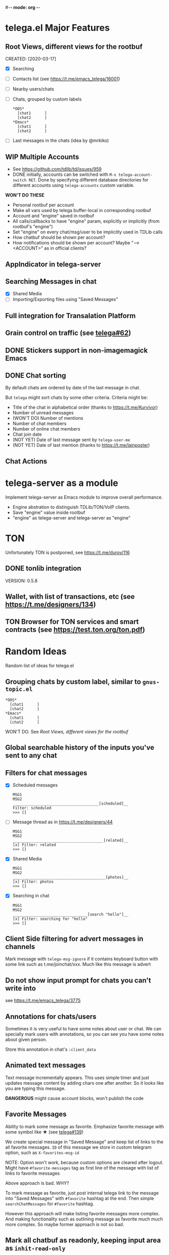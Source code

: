 #-*- mode: org -*-
#+TODO: TODO WIP DONE
#+STARTUP: showall

* telega.el Major Features

** Root Views, different views for the rootbuf
   CREATED: [2020-03-17]

   - [X] Searching
   - [ ] Contacts list (see https://t.me/emacs_telega/16001)
   - [ ] Nearby users/chats
   - [ ] Chats, grouped by custom labels
         #+begin_example
         *OOS*
           [chat1      ]
           [chat2      ]
         *Emacs*
           [chat1      ]
           [chat2      ]
         #+end_example
   - [ ] Last messages in the chats (idea by @mrkiko)

** WIP Multiple Accounts
   - See https://github.com/tdlib/td/issues/959
   - DONE initially, accounts can be switched with
     ~M-x telega-account-switch RET~.  Done by specifying different
     database directories for different accounts using
     ~telega-accounts~ custom variable.

   **WON'T DO THESE**
   - Personal rootbuf per account
   - Make all vars used by telega buffer-local in corresponding rootbuf
   - Account and "engine" saved in rootbuf
   - All calls/callbacks to have "engine" param, explicitly or
     implicitly (from rootbuf's "engine")
   - Set "engine" on every chat/msg/user to be implicitly used in TDLib calls
   - How chatbuf should be shown per account?
   - How notifications should be shown per account?
     Maybe "--> <ACCOUNT>" as in official clients?

** AppIndicator in telega-server

** Searching Messages in chat
   - [X] Shared Media
   - [ ] Importing/Exporting files using "Saved Messages"

** Full integration for Transalation Platform

** Grain control on traffic (see [[https://github.com/zevlg/telega.el/issues/62][telega#62]])

** DONE Stickers support in non-imagemagick Emacs
   CLOSED: [2020-02-12 Ср 18:02]

** DONE Chat sorting
   CLOSED: [2020-02-01 Сб 12:13]

   By default chats are ordered by date of the last message in chat.

   But =telega= might sort chats by some other criteria.  Criteria might be:
   - Title of the chat in alphabetical order (thanks to https://t.me/Kurvivor)
   - Number of unread messages
   - (WON'T DO) Number of mentions
   - Number of chat members
   - Number of online chat members
   - Chat join date
   - (NOT YET) Date of last message sent by ~telega-user-me~
   - (NOT YET) Date of last mention (thanks to https://t.me/lainposter)

** Chat Actions

* telega-server as a module

Implement telega-server as Emacs module to improve overall performance.

   - Engine abstration to distinguish TDLib/TON/VoIP clients.
   - Save "engine" value inside rootbuf
   - "engine" as telega-server and telega-server as "engine"

* TON

Unfortunately TON is postponed, see https://t.me/durov/116

** DONE tonlib integration
   CLOSED: [2020-01-20 Пн 14:24]
   VERSION: 0.5.8
** Wallet, with list of transactions, etc (see [[https://t.me/designers/134]])
** TON Browser for TON services and smart contracts (see [[https://test.ton.org/ton.pdf]])

* Random Ideas

Random list of ideas for telega.el

** Grouping chats by custom label, similar to ~gnus-topic.el~
#+begin_example
    *OOS*
      [chat1      ]
      [chat2      ]
    *Emacs*
      [chat1      ]
      [chat2      ]
#+end_example

   WON'T DO.  See [[Root Views, different views for the rootbuf]]

** Global searchable history of the inputs you've sent to any chat

** Filters for chat messages
   - [X] Scheduled messages
     #+begin_example
     MSG1
     MSG2
     ______________________________________[scheduled]__
     Filter: scheduled
     >>> []
     #+end_example

   - [ ] Message thread as in https://t.me/designers/44
     #+begin_example
     MSG1
     MSG2
     ________________________________________[related]__
     [x] Filter: related
     >>> []
     #+end_example

   - [X] Shared Media
     #+begin_example
     MSG1
     MSG2
     _________________________________________[photos]__
     [x] Filter: photos
     >>> []
     #+end_example

   - [X] Searching in chat
     #+begin_example
     MSG1
     MSG2
     _________________________________[search "hello"]__
     [x] Filter: searching for "hello"
     >>> []
     #+end_example

** Client Side filtering for advert messages in channels

   Mark message with ~telega-msg-ignore~ if it contains keyboard
   button with some link such as t.me/joinchat/xxx.  Much like this
   message is advert

** Do not show input prompt for chats you can't write into

   see https://t.me/emacs_telega/3775

** Annotations for chats/users

   Sometimes it is very useful to have some notes about user or chat.
   We can specially mark users with annotations, so you can see you
   have some notes about given person.

   Store this annotation in chat's ~:client_data~

** Animated text messages

   Text message incrementally appears.  This uses simple timer and just
   updates message content by adding chars one after another.  So it
   looks like you are typing this message.

   **DANGEROUS** might cause account blocks, won't publish the code

** Favorite Messages

   Ability to mark some message as favorite.  Emphasize favorite
   message with some symbol like ★ (see [[https://github.com/zevlg/telega.el/issues/139][telega#139]])

   We create special message in "Saved Message" and keep list of links
   to the all favorite messages.  ~ID~ of this message we store in
   custom telegram option, such as ~X-favorites-msg-id~

   NOTE: Option won't work, because custom options are cleared after
   logout.  Might have ~#favorite-messages~ tag as first line of the
   message with list of links to favorite messages

   Above approach is bad. WHY?

   To mark message as favorite, just post internal telega link to the
   message into "Saved Messages" with ~#favorite~ hashtag at the end.
   Then simple ~searchChatMessages~ for ~#favorite~ hashtag.

   However this approach will make listing favorite messages more
   complex.  And making functionality such as outlining message as
   favorite much much more complex.  So maybe former approach is not
   so bad.

** Mark all chatbuf as readonly, keeping input area as ~inhit-read-only~

** Only changes in chatbuf input goes to undo list, making undo/redo commands usable

** Heavy background jobs

   When focus switches off the Emacs and Emacs goes to idle we can
   execute heavy tasks, such as fetching installed stickersets.

** DONE Mode to track switch-in chats and move cursor to corresponding chat in rootbuf
   CLOSED: [2020-02-13 Чт 21:39]

   Done by ~track~ value for ~telega-root-keep-cursor~.

   So if side-by-side window setup used, then switching chats reflects
   in the rootbuf.

   Side-by-side window setup:
   #+begin_src elisp
   (setq telega-chat--display-buffer-action
         '((display-buffer-reuse-window display-buffer-use-some-window)))
   (setq telega-inserter-for-chat-button 'telega-ins--chat-full-2lines)

   (setq telega-chat-button-width 15)
   (setq telega-root-fill-column (+ 7 telega-chat-button-width))
   #+end_src

   This should be executed *before* loading telega, because changing
   ~telega-inserter-for-chat-button~ in runtime won't have any effect.

** DONE Messages squashing mode ~telega-squash-message-mode~ 
   CLOSED: [2020-02-01 Сб 23:00]

   If last message in group is sent by you, and not yet seen by any
   chat participant, and you send next message within
   ~telega-squash-message-period~ seconds, then instead of sending new
   message to chat, last message is edited (adding new text to the end
   of the message).

   Works only for messages of ~messageText~.

** Forwarding as link to message

   Have custom option ~telega-forward-public-message-as-link~ to
   forward messages from public chats (i.e. messages having public
   link) as text URL.

** DONE Special mode to view images
   CLOSED: [2020-02-14 Пт 02:30]

   Mode to view images from chatbuf.

   - Save chat and current image message in image-view buffer
   - `n' next image in chat
   - `p' prev image in chat

** Ввести custom variable - telega-media-size

   '(MIN-WIDTH  MIN-HEIGHT MAX-WIDTH  MAX-HEIGHT)

   И при показе любой картинки делать её, чтобы она была в пределах
   этих размерах, не меньше и не больше.  Если картинка не помещается
   (меньше или больше по ширине или высоте), то скейлим.  После
   применения скейлинга нужно посчитать как x-margin так и y-margin
   (задаётся как cons в :margin)
